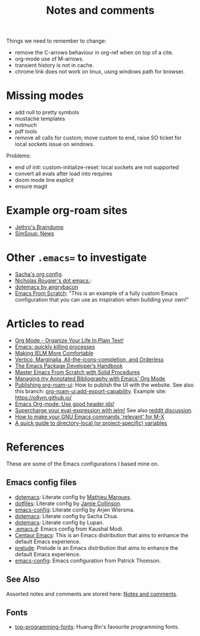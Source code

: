 :properties:
:id: 942E5349-A751-6124-855B-02887BD28B6E
:end:
#+title: Notes and comments
#+author: Marco Craveiro
#+options: <:nil c:nil todo:nil ^:nil d:nil date:nil author:nil toc:nil html-postamble:nil

Things we need to remember to change:

- remove the C-arrows behaviour in org-ref when on top of a cite.
- org-mode use of M-arrows.
- transient history is not in cache.
- chrome link does not work on linux, using windows path for browser.

* Missing modes

- add null to pretty symbols
- mustache templates
- notmuch
- pdf tools
- remove all calls for custom; move custom to end, raise SO ticket for local
  sockets issue on windows.

Problems:

- end of init: custom-initialize-reset: local sockets are not supported
- convert all evals after load into requires
- doom mode line explicit
- ensure magit

* Example org-roam sites

- [[https://braindump.jethro.dev/][Jethro's Braindump]]
- [[https://www.simsoup.info/SimSoup/News.html][SimSoup: News]]

* Other =.emacs== to investigate

- [[https://sachachua.com/dotemacs/#orgf26ab3f][Sacha's org config]].
- [[https://github.com/rougier/dotemacs/blob/master/dotemacs.org][Nicholas Rougier's dot emacs.]]:
- [[https://github.com/angrybacon/dotemacs/tree/master][dotemacs by angrybacon]]
- [[https://github.com/daviwil/emacs-from-scratch/tree/master][Emacs From Scratch]]: "This is an example of a fully custom Emacs configuration
  that you can use as inspiration when building your own!"

* Articles to read
  :properties:
  :id: 2B6D93DA-D06B-0684-3703-BA329EABF94F
  :end:

- [[http://doc.norang.ca/org-mode.html][Org Mode - Organize Your Life In Plain Text!]]
- [[https://xenodium.com/emacs-quick-kill-process/][Emacs: quickly killing processes]]
- [[https://www.n16f.net/blog/making-ielm-more-comfortable/][Making IELM More Comfortable]]
- [[https://kristofferbalintona.me/posts/202202211546/][Vertico, Marginalia, All-the-icons-completion, and Orderless]]
- [[https://github.com/alphapapa/emacs-package-dev-handbook][The Emacs Package Developer’s Handbook]]
- [[https://github.com/AbstProcDo/Master-Emacs-From-Scratch-with-Solid-Procedures][Master Emacs From Scratch with Solid Procedures]]
- [[https://cachestocaches.com/2020/3/org-mode-annotated-bibliography/][Managing my Annotated Bibliography with Emacs' Org Mode]]
- [[https://github.com/org-roam/org-roam-ui/discussions/109#discussioncomment-2673862][Publishing org-roam-ui]]: How to publish the UI with the website. See also this
  branch: [[https://github.com/org-roam/org-roam-ui/compare/main...jgru:org-roam-ui:add-export-capability][org-roam-ui:add-export-capability]]. Example site: https://o8vm.github.io/
- [[https://writequit.org/articles/emacs-org-mode-generate-ids.html][Emacs Org-mode: Use good header ids!]]
- [[https://klibert.pl/posts/supercharge-your-eval-expression-with-ielm.html][Supercharge your eval-expression with ielm!]] See also [[https://www.reddit.com/r/emacs/comments/18bm7qz/supercharge_your_evalexpression_with_ielm/][reddit discussion]].
- [[https://utcc.utoronto.ca/~cks/space/blog/programming/EmacsMetaXRelevantCommands][How to make your GNU Emacs commands 'relevant' for M-X]]
- [[https://endlessparentheses.com/a-quick-guide-to-directory-local-variables.html][A quick guide to directory-local (or project-specific) variables]]

* References
  :properties:
  :id: 5D02026A-5C55-A1C4-9603-A3D456463A55
  :custom_id: ID-5D02026A-5C55-A1C4-9603-A3D456463A55
  :end:

These are some of the Emacs configurations I based mine on.

** Emacs config files

- [[https://github.com/angrybacon/dotemacs][dotemacs]]: Literate config by [[https://github.com/angrybacon][Mathieu Marques]].
- [[https://github.com/jamiecollinson/dotfiles][dotfiles]]: Literate config by [[https://github.com/jamiecollinson][Jamie Collinson]].
- [[https://github.com/credmp/emacs-config][emacs-config]]: Literate config by Arjen Wiersma.
- [[https://pages.sachachua.com/.emacs.d/Sacha.html][dotemacs]]: Literate config by Sacha Chua.
- [[https://lupan.pl/dotemacs/][dotemacs]]: Literate config by Lupan.
- [[https://github.com/kaushalmodi/.emacs.d][.emacs.d]]: Emacs config from Kaushal Modi.
- [[https://github.com/seagle0128/.emacs.d][Centaur Emacs]]: This is an Emacs distribution that aims to enhance the default
  Emacs experience.
- [[https://github.com/bbatsov/prelude][prelude]]: Prelude is an Emacs distribution that aims to enhance the default
  Emacs experience.
- [[https://blog.sumtypeofway.com/posts/emacs-config.html][emacs-config]]: Emacs configuration from Patrick Thomson.

** See Also

Assorted notes and comments are stored here: [[./org/notes_and_comments.org][Notes and comments]].

** Fonts

- [[https://github.com/hbin/top-programming-fonts][top-programming-fonts]]: Huang Bin's favourite programming fonts.
